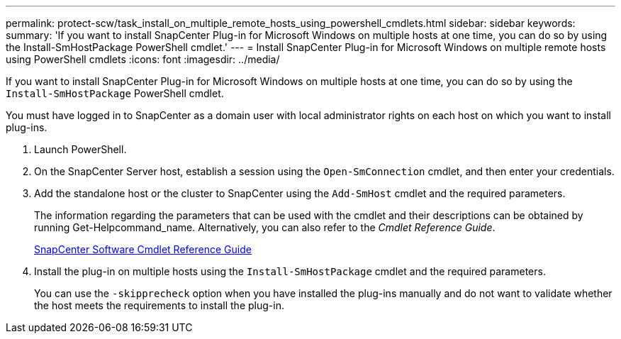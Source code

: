 ---
permalink: protect-scw/task_install_on_multiple_remote_hosts_using_powershell_cmdlets.html
sidebar: sidebar
keywords:
summary: 'If you want to install SnapCenter Plug-in for Microsoft Windows on multiple hosts at one time, you can do so by using the Install-SmHostPackage PowerShell cmdlet.'
---
= Install SnapCenter Plug-in for Microsoft Windows on multiple remote hosts using PowerShell cmdlets
:icons: font
:imagesdir: ../media/

[.lead]
If you want to install SnapCenter Plug-in for Microsoft Windows on multiple hosts at one time, you can do so by using the `Install-SmHostPackage` PowerShell cmdlet.

You must have logged in to SnapCenter as a domain user with local administrator rights on each host on which you want to install plug-ins.

. Launch PowerShell.
. On the SnapCenter Server host, establish a session using the `Open-SmConnection` cmdlet, and then enter your credentials.
. Add the standalone host or the cluster to SnapCenter using the `Add-SmHost` cmdlet and the required parameters.
+
The information regarding the parameters that can be used with the cmdlet and their descriptions can be obtained by running Get-Helpcommand_name. Alternatively, you can also refer to the _Cmdlet Reference Guide_.
+
https://library.netapp.com/ecm/ecm_download_file/ECMLP2877143[SnapCenter Software Cmdlet Reference Guide]

. Install the plug-in on multiple hosts using the `Install-SmHostPackage` cmdlet and the required parameters.
+
You can use the `-skipprecheck` option when you have installed the plug-ins manually and do not want to validate whether the host meets the requirements to install the plug-in.
